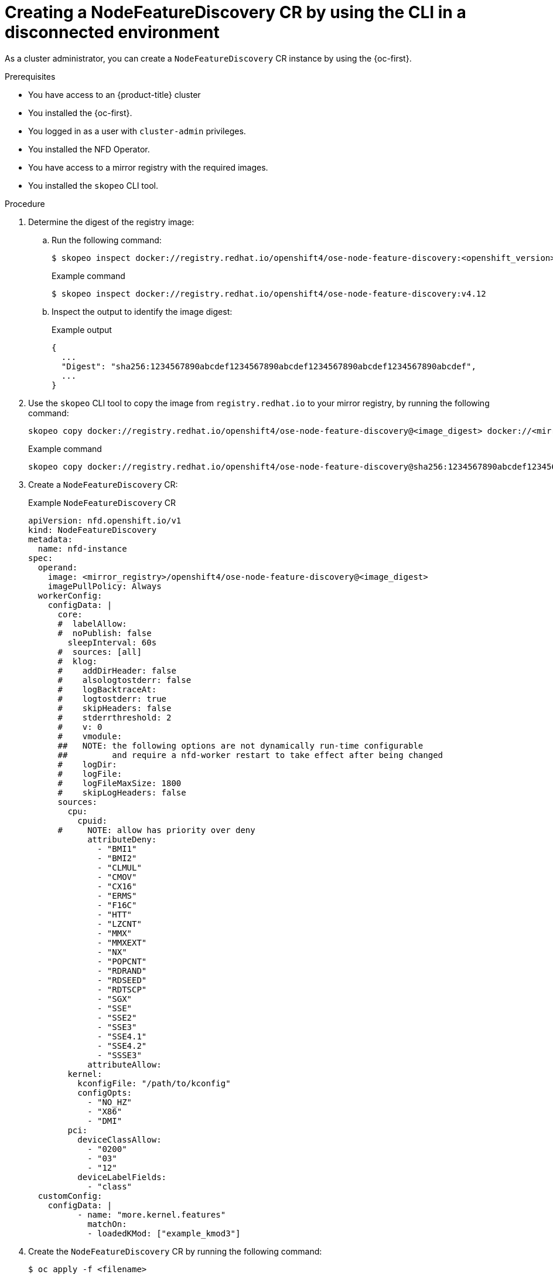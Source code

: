 // Module included in the following assemblies:
//
// * hardware_enablement/psap-node-feature-discovery-operator.adoc

:_mod-docs-content-type: PROCEDURE
[id="creating-nfd-cr-cli-disconnected_{context}"]
= Creating a NodeFeatureDiscovery CR by using the CLI in a disconnected environment

As a cluster administrator, you can create a `NodeFeatureDiscovery` CR instance by using the {oc-first}.

.Prerequisites

* You have access to an {product-title} cluster
* You installed the {oc-first}.
* You logged in as a user with `cluster-admin` privileges.
* You installed the NFD Operator.
* You have access to a mirror registry with the required images.
* You installed the `skopeo` CLI tool.

.Procedure

. Determine the digest of the registry image:

.. Run the following command:
+
[source,terminal]
----
$ skopeo inspect docker://registry.redhat.io/openshift4/ose-node-feature-discovery:<openshift_version>
----
+
.Example command
[source,terminal]
----
$ skopeo inspect docker://registry.redhat.io/openshift4/ose-node-feature-discovery:v4.12
----

.. Inspect the output to identify the image digest:
+
.Example output
[source,terminal]
----
{
  ...
  "Digest": "sha256:1234567890abcdef1234567890abcdef1234567890abcdef1234567890abcdef",
  ...
}
----

. Use the `skopeo` CLI tool to copy the image from `registry.redhat.io` to your mirror registry, by running the following command:
+
[source,terminal]
----
skopeo copy docker://registry.redhat.io/openshift4/ose-node-feature-discovery@<image_digest> docker://<mirror_registry>/openshift4/ose-node-feature-discovery@<image_digest>
----
+
.Example command
[source,terminal]
----
skopeo copy docker://registry.redhat.io/openshift4/ose-node-feature-discovery@sha256:1234567890abcdef1234567890abcdef1234567890abcdef1234567890abcdef docker://<your-mirror-registry>/openshift4/ose-node-feature-discovery@sha256:1234567890abcdef1234567890abcdef1234567890abcdef1234567890abcdef
----

. Create a `NodeFeatureDiscovery` CR:
+
.Example `NodeFeatureDiscovery` CR
[source,yaml,subs="attributes+"]
----
apiVersion: nfd.openshift.io/v1
kind: NodeFeatureDiscovery
metadata:
  name: nfd-instance
spec:
  operand:
    image: <mirror_registry>/openshift4/ose-node-feature-discovery@<image_digest>
    imagePullPolicy: Always
  workerConfig:
    configData: |
      core:
      #  labelAllow:
      #  noPublish: false
        sleepInterval: 60s
      #  sources: [all]
      #  klog:
      #    addDirHeader: false
      #    alsologtostderr: false
      #    logBacktraceAt:
      #    logtostderr: true
      #    skipHeaders: false
      #    stderrthreshold: 2
      #    v: 0
      #    vmodule:
      ##   NOTE: the following options are not dynamically run-time configurable
      ##         and require a nfd-worker restart to take effect after being changed
      #    logDir:
      #    logFile:
      #    logFileMaxSize: 1800
      #    skipLogHeaders: false
      sources:
        cpu:
          cpuid:
      #     NOTE: allow has priority over deny
            attributeDeny:
              - "BMI1"
              - "BMI2"
              - "CLMUL"
              - "CMOV"
              - "CX16"
              - "ERMS"
              - "F16C"
              - "HTT"
              - "LZCNT"
              - "MMX"
              - "MMXEXT"
              - "NX"
              - "POPCNT"
              - "RDRAND"
              - "RDSEED"
              - "RDTSCP"
              - "SGX"
              - "SSE"
              - "SSE2"
              - "SSE3"
              - "SSE4.1"
              - "SSE4.2"
              - "SSSE3"
            attributeAllow:
        kernel:
          kconfigFile: "/path/to/kconfig"
          configOpts:
            - "NO_HZ"
            - "X86"
            - "DMI"
        pci:
          deviceClassAllow:
            - "0200"
            - "03"
            - "12"
          deviceLabelFields:
            - "class"
  customConfig:
    configData: |
          - name: "more.kernel.features"
            matchOn:
            - loadedKMod: ["example_kmod3"]
----

. Create the `NodeFeatureDiscovery` CR by running the following command:
+
[source,terminal]
----
$ oc apply -f <filename>
----

.Verification

. Check the status of the `NodeFeatureDiscovery` CR by running the following command:
+
[source,terminal]
----
$ oc get nodefeaturediscovery nfd-instance -o yaml
----

. Check that the pods are running without `ImagePullBackOff` errors by running the following command:
+
[source,terminal]
----
$ oc get pods -n <nfd_namespace>
----
